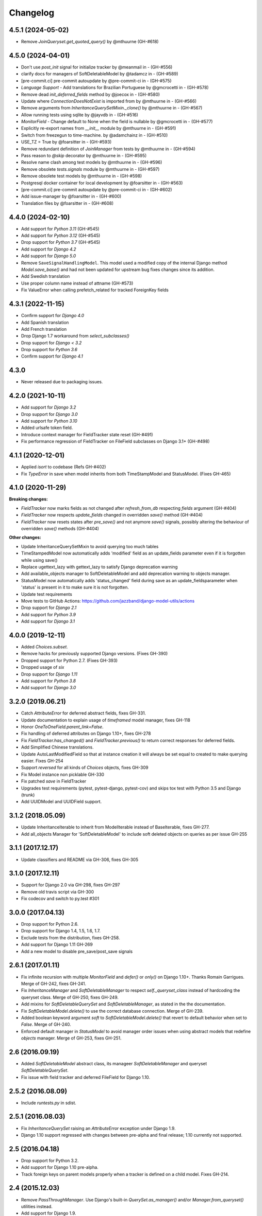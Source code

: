 Changelog
=========

4.5.1 (2024-05-02)
------------------
- Remove `JoinQueryset.get_quoted_query()` by @mthuurne (GH-#618)

4.5.0 (2024-04-01)
------------------
- Don't use `post_init` signal for initialize tracker by @meanmail in -  (GH-#556)
- clarify docs for managers of SoftDeletableModel by @tadamcz in -  (GH-#589)
- [pre-commit.ci] pre-commit autoupdate by @pre-commit-ci in -  (GH-#575)
- `Language Support` - Add translations for Brazilian Portuguese by @gmcrocetti in -  (GH-#578)
- Remove dead `init_deferred_fields` method by @joecox in -  (GH-#580)
- Update where `ConnectionDoesNotExist` is imported from by @mthuurne in -  (GH-#566)
- Remove arguments from `InheritanceQuerySetMixin._clone()` by @mthuurne in -  (GH-#567)
- Allow running tests using sqlite by @jayvdb in -  (GH-#516)
- `MonitorField` - Change default to None when the field is nullable  by @gmcrocetti in -  (GH-#577)
- Explicitly re-export names from `__init__` module by @mthuurne in - (GH-#591)
- Switch from freezegun to time-machine. by @adamchainz in -  (GH-#510)
- USE_TZ = True by @foarsitter in -  (GH-#593)
- Remove redundant definition of `JoinManager` from tests by @mthuurne in -  (GH-#594)
- Pass reason to `@skip` decorator by @mthuurne in -  (GH-#595)
- Resolve name clash among test models by @mthuurne in -  (GH-#596)
- Remove obsolete `tests.signals` module by @mthuurne in -  (GH-#597)
- Remove obsolete test models by @mthuurne in -  (GH-#598)
- Postgresql docker container for local development by @foarsitter in -  (GH-#563)
- [pre-commit.ci] pre-commit autoupdate by @pre-commit-ci in -  (GH-#602)
- Add issue-manager by @foarsitter in -  (GH-#600)
- Translation files by @foarsitter in -  (GH-#608)

4.4.0 (2024-02-10)
------------------

- Add support for `Python 3.11` (GH-#545)
- Add support for `Python 3.12` (GH-#545)
- Drop support for `Python 3.7` (GH-#545)
- Add support for `Django 4.2`
- Add support for `Django 5.0`
- Remove ``SaveSignalHandlingModel``. This model used a modified copy of the internal Django method `Model.save_base()`
  and had not been updated for upstream bug fixes changes since its addition.
- Add Swedish translation
- Use proper column name instead of attname (GH-#573)
- Fix ValueError when calling prefetch_related for tracked ForeignKey fields

4.3.1 (2022-11-15)
------------------

- Confirm support for `Django 4.0`
- Add Spanish translation
- Add French translation
- Drop Django 1.7 workaround from `select_subclasses()`
- Drop support for `Django < 3.2`
- Drop support for `Python 3.6`
- Confirm support for `Django 4.1`

4.3.0
-----

- Never released due to packaging issues.

4.2.0 (2021-10-11)
------------------

- Add support for `Django 3.2`
- Drop support for `Django 3.0`
- Add support for `Python 3.10`
- Added urlsafe token field.
- Introduce context manager for FieldTracker state reset (GH-#491)
- Fix performance regression of FieldTracker on FileField subclasses on Django 3.1+
  (GH-#498)

4.1.1 (2020-12-01)
------------------

- Applied `isort` to codebase (Refs GH-#402)
- Fix `TypeError` in save when model inherits from both TimeStampModel
  and StatusModel. (Fixes GH-465)

4.1.0 (2020-11-29)
------------------

**Breaking changes:**

- `FieldTracker` now marks fields as not changed after `refresh_from_db`
  respecting `fields` argument (GH-#404)
- `FieldTracker` now respects `update_fields` changed in overridden `save()`
  method (GH-#404)
- `FieldTracker` now resets states after `pre_save()` and not anymore `save()`
  signals, possibly altering the behaviour of overridden `save()`
  methods (GH-#404)

**Other changes:**

- Update InheritanceQuerySetMixin to avoid querying too much tables
- TimeStampedModel now automatically adds 'modified' field as an update_fields
  parameter even if it is forgotten while using save()
- Replace ugettext_lazy with gettext_lazy to satisfy Django deprecation warning
- Add available_objects manager to SoftDeletableModel and add deprecation
  warning to objects manager.
- StatusModel now automatically adds 'status_changed' field during save as an
  update_fieldsparameter when 'status' is present in it to make sure it is not
  forgotten.
- Update test requirements
- Move tests to GitHub Actions: https://github.com/jazzband/django-model-utils/actions
- Drop support for `Django 2.1`
- Add support for `Python 3.9`
- Add support for `Django 3.1`

4.0.0 (2019-12-11)
------------------
- Added `Choices.subset`.
- Remove hacks for previously supported Django versions. (Fixes GH-390)
- Dropped support for Python 2.7. (Fixes GH-393)
- Dropped usage of `six`
- Drop support for `Django 1.11`
- Add support for `Python 3.8`
- Add support for `Django 3.0`

3.2.0 (2019.06.21)
-------------------
- Catch `AttributeError` for deferred abstract fields, fixes GH-331.
- Update documentation to explain usage of `timeframed` model manager, fixes GH-118
- Honor `OneToOneField.parent_link=False`.
- Fix handling of deferred attributes on Django 1.10+, fixes GH-278
- Fix `FieldTracker.has_changed()` and `FieldTracker.previous()` to return
  correct responses for deferred fields.
- Add Simplified Chinese translations.
- Update AutoLastModifiedField so that at instance creation it will
  always be set equal to created to make querying easier. Fixes GH-254
- Support `reversed` for all kinds of `Choices` objects, fixes GH-309
- Fix Model instance non picklable GH-330
- Fix patched `save` in FieldTracker
- Upgrades test requirements (pytest, pytest-django, pytest-cov) and
  skips tox test with Python 3.5 and Django (trunk)
- Add UUIDModel and UUIDField support.

3.1.2 (2018.05.09)
------------------
- Update InheritanceIterable to inherit from
  ModelIterable instead of BaseIterable, fixes GH-277.

- Add all_objects Manager for 'SoftDeletableModel' to include soft
  deleted objects on queries as per issue GH-255

3.1.1 (2017.12.17)
------------------

- Update classifiers and README via GH-306, fixes GH-305

3.1.0 (2017.12.11)
------------------

- Support for Django 2.0 via GH-298, fixes GH-297
- Remove old travis script via GH-300
- Fix codecov and switch to py.test #301

3.0.0 (2017.04.13)
------------------

- Drop support for Python 2.6.
- Drop support for Django 1.4, 1.5, 1.6, 1.7.
- Exclude tests from the distribution, fixes GH-258.
- Add support for Django 1.11 GH-269
- Add a new model to disable pre_save/post_save signals


2.6.1 (2017.01.11)
------------------

- Fix infinite recursion with multiple `MonitorField` and `defer()` or `only()`
  on Django 1.10+. Thanks Romain Garrigues. Merge of GH-242, fixes GH-241.

- Fix `InheritanceManager` and `SoftDeletableManager` to respect
  `self._queryset_class` instead of hardcoding the queryset class. Merge of
  GH-250, fixes GH-249.

- Add mixins for `SoftDeletableQuerySet` and `SoftDeletableManager`, as stated
  in the the documentation.

- Fix `SoftDeletableModel.delete()` to use the correct database connection.
  Merge of GH-239.

- Added boolean keyword argument `soft` to `SoftDeletableModel.delete()` that
  revert to default behavior when set to `False`. Merge of GH-240.

- Enforced default manager in `StatusModel` to avoid manager order issues when
  using abstract models that redefine `objects` manager. Merge of GH-253, fixes
  GH-251.


2.6 (2016.09.19)
----------------

- Added `SoftDeletableModel` abstract class, its manageer
  `SoftDeletableManager` and queryset `SoftDeletableQuerySet`.

- Fix issue with field tracker and deferred FileField for Django 1.10.


2.5.2 (2016.08.09)
------------------

- Include `runtests.py` in sdist.


2.5.1 (2016.08.03)
------------------

- Fix `InheritanceQuerySet` raising an `AttributeError` exception
  under Django 1.9.

- Django 1.10 support regressed with changes between pre-alpha and final
  release; 1.10 currently not supported.


2.5 (2016.04.18)
----------------

- Drop support for Python 3.2.

- Add support for Django 1.10 pre-alpha.

- Track foreign keys on parent models properly when a tracker
  is defined on a child model. Fixes GH-214.


2.4 (2015.12.03)
----------------

- Remove `PassThroughManager`. Use Django's built-in `QuerySet.as_manager()`
  and/or `Manager.from_queryset()` utilities instead.

- Add support for Django 1.9.


2.3.1 (2015-07-20)
------------------

- Remove all translation-related automation in `setup.py`. Fixes GH-178 and
  GH-179. Thanks Joe Weiss, Matt Molyneaux, and others for the reports.


2.3 (2015.07.17)
----------------

- Keep track of deferred fields on model instance instead of on
  FieldInstanceTracker instance. Fixes accessing deferred fields for multiple
  instances of a model from the same queryset. Thanks Bram Boogaard. Merge of
  GH-151.

- Fix Django 1.7 migrations compatibility for SplitField. Thanks ad-m. Merge of
  GH-157; fixes GH-156.

- Add German translations.

- Django 1.8 compatibility.


2.2 (2014.07.31)
----------------

- Revert GH-130, restoring ability to access ``FieldTracker`` changes in
  overridden ``save`` methods or ``post_save`` handlers. This reopens GH-83
  (inability to pickle models with ``FieldTracker``) until a solution can be
  found that doesn't break behavior otherwise. Thanks Brian May for the
  report. Fixes GH-143.


2.1.1 (2014.07.28)
------------------

- ASCII-fold all non-ASCII characters in changelog; again. Argh. Apologies to
  those whose names are mangled by this change. It seems that distutils makes
  it impossible to handle non-ASCII content reliably under Python 3 in a
  setup.py long_description, when the system encoding may be ASCII. Thanks
  Brian May for the report. Fixes GH-141.


2.1.0 (2014.07.25)
------------------

- Add support for Django's built-in migrations to ``MonitorField`` and
  ``StatusField``.

- ``PassThroughManager`` now has support for seeing exposed methods via
  ``dir``, allowing `IPython`_ tab completion to be useful. Merge of GH-104,
  fixes GH-55.

- Add pickle support for models using ``FieldTracker``.  Thanks Ondrej Slintak
  for the report.  Thanks Matthew Schinckel for the fix.  Merge of GH-130,
  fixes GH-83.

.. _IPython: https://ipython.org/


2.0.3 (2014.03.19)
-------------------

- Fix ``get_query_set`` vs ``get_queryset`` in ``PassThroughManager`` for
  Django <1.6. Fixes issues with related managers not filtering by relation
  properly. Thanks whop, Bojan Mihelac, Daniel Shapiro, and Matthew Schinckel
  for the report; Matthew for the fix. Merge of GH-121.

- Fix ``FieldTracker`` with deferred model attributes. Thanks Michael van
  Tellingen. Merge of GH-115.

- Fix ``InheritanceManager`` with self-referential FK; avoid infinite
  recursion. Thanks rsenkbeil. Merge of GH-114.

2.0.2 (2014.02.19)
-------------------

- ASCII-fold all non-ASCII characters in changelog. Apologies to those whose
  names are mangled by this change. It seems that distutils makes it impossible
  to handle non-ASCII content reliably under Python 3 in a setup.py
  long_description, when the system encoding may be ASCII. Thanks Simone Dalla
  for the report. Fixes GH-113.


2.0.1 (2014.02.11)
-------------------

- Fix dependency to be on "Django" rather than "django", which plays better
  with static PyPI mirrors. Thanks Travis Swicegood.

- Fix issue with attempt to access ``__slots__`` when copying
  ``PassThroughManager``. Thanks Patryk Zawadzki. Merge of GH-105.

- Improve ``InheritanceManager`` so any attributes added by using extra(select)
  will be propagated onto children. Thanks Curtis Maloney. Merge of GH-101,
  fixes GH-34.

- Added ``InheritanceManagerMixin``, ``InheritanceQuerySetMixin``,
  ``PassThroughManagerMixin``, and ``QueryManagerMixin`` to allow composing
  their functionality with other custom manager/queryset subclasses (e.g. those
  in GeoDjango). Thanks Douglas Meehan!


2.0 (2014.01.06)
----------------

- BACKWARDS-INCOMPATIBLE: Indexing into a ``Choices`` instance now translates
  database representations to human-readable choice names, rather than simply
  indexing into an array of choice tuples. (Indexing into ``Choices`` was
  previously not documented.) If you have code that is relying on indexing or
  slicing ``Choices``, the simplest workaround is to change e.g. ``STATUS[1:]``
  to ``list(STATUS)[1:]``.

- Fixed bug with checking for field name conflicts for added query managers on
  `StatusModel`.

- Can pass `choices_name` to `StatusField` to use a different name for
  choices class attribute. ``STATUS`` is used by default.

- Can pass model subclasses, rather than strings, into
  `select_subclasses()`. Thanks Keryn Knight. Merge of GH-79.

- Deepcopying a `Choices` instance no longer fails with infinite recursion in
  `getattr`. Thanks Leden. Merge of GH-75.

- `get_subclass()` method is now available on both managers and
  querysets. Thanks Travis Swicegood. Merge of GH-82.

- Fix bug in `InheritanceManager` with grandchild classes on Django 1.6+;
  `select_subclasses('child', 'child__grandchild')` would only ever get to the
  child class. Thanks Keryn Knight for report and proposed fix.

- MonitorField now accepts a 'when' parameter. It will update only when the field
  changes to one of the values specified.


1.5.0 (2013.08.29)
------------------

- `Choices` now accepts option-groupings. Fixes GH-14.

- `Choices` can now be added to other `Choices` or to any iterable, and can be
  compared for equality with itself. Thanks Tony Aldridge. (Merge of GH-76.)

- `Choices` now `__contains__` its Python identifier values. Thanks Keryn
  Knight. (Merge of GH-69).

- Fixed a bug causing ``KeyError`` when saving with the parameter
  ``update_fields`` in which there are untracked fields. Thanks Mikhail
  Silonov. (Merge of GH-70, fixes GH-71).

- Fixed ``FieldTracker`` usage on inherited models.  Fixes GH-57.

- Added mutable field support to ``FieldTracker`` (Merge of GH-73, fixes GH-74)


1.4.0 (2013.06.03)
------------------

- Introduced ``FieldTracker`` as replacement for ``ModelTracker``, which is now
  deprecated.

- ``PassThroughManager.for_queryset_class()`` no longer ignores superclass
  ``get_query_set``. Thanks Andy Freeland.

- Fixed ``InheritanceManager`` bug with grandchildren in Django 1.6. Thanks
  CrazyCasta.

- Fixed lack of ``get_FOO_display`` method for ``StatusField``. Fixes GH-41.


1.3.1 (2013.04.11)
------------------

- Added explicit default to ``BooleanField`` in tests, for Django trunk
  compatibility.

- Fixed intermittent ``StatusField`` bug.  Fixes GH-29.

- Added Python 3 support.

- Dropped support for Django 1.2 and 1.3.  Django 1.4.2+ required.


1.3.0 (2013.03.27)
------------------

- Allow specifying default value for a ``StatusField``. Thanks Felipe
  Prenholato.

- Fix calling ``create()`` on a ``RelatedManager`` that subclasses a dynamic
  ``PassThroughManager``. Thanks SeiryuZ for the report. Fixes GH-24.

- Add workaround for https://code.djangoproject.com/ticket/16855 in
  InheritanceQuerySet to avoid overriding prior calls to
  ``select_related()``. Thanks ivirabyan.

- Added support for arbitrary levels of model inheritance in
  InheritanceManager. Thanks ivirabyan. (This feature only works in Django
  1.6+ due to https://code.djangoproject.com/ticket/16572).

- Added ``ModelTracker`` for tracking field changes between model saves. Thanks
  Trey Hunner.


1.2.0 (2013.01.27)
------------------

- Moved primary development from `Bitbucket`_ to `GitHub`_. Bitbucket mirror
  will continue to receive updates; Bitbucket issue tracker will be closed once
  all issues tracked in it are resolved.

.. _BitBucket: https://bitbucket.org/carljm/django-model-utils/overview
.. _GitHub: https://github.com/carljm/django-model-utils/

- Removed deprecated ``ChoiceEnum``, ``InheritanceCastModel``,
  ``InheritanceCastManager``, and ``manager_from``.

- Fixed pickling of ``PassThroughManager``. Thanks Rinat Shigapov.

- Set ``use_for_related_fields = True`` on ``QueryManager``.

- Added ``__len__`` method to ``Choices``. Thanks Ryan Kaskel and James Oakley.

- Fixed ``InheritanceQuerySet`` on Django 1.5. Thanks Javier Garcia Sogo.

1.1.0 (2012.04.13)
------------------

- Updated AutoCreatedField, AutoLastModifiedField, MonitorField, and
  TimeFramedModel to use ``django.utils.timezone.now`` on Django 1.4.
  Thanks Donald Stufft.

- Fixed annotation of InheritanceQuerysets. Thanks Jeff Elmore and Facundo
  Gaich.

- Dropped support for Python 2.5 and Django 1.1. Both are no longer supported
  even for security fixes, and should not be used.

- Added ``PassThroughManager.for_queryset_class()``, which fixes use of
  ``PassThroughManager`` with related fields. Thanks Ryan Kaskel for report and
  fix.

- Added ``InheritanceManager.get_subclass()``. Thanks smacker.

1.0.0 (2011.06.16)
------------------

- Fixed using SplitField on an abstract base model.

- Fixed issue #8, adding ``use_for_related_fields = True`` to
  ``InheritanceManager``.

- Added ``PassThroughManager``. Thanks Paul McLanahan.

- Added pending-deprecation warnings for ``InheritanceCastModel``,
  ``manager_from``, and Django 1.1 support. Removed documentation for the
  deprecated utilities. Bumped ``ChoiceEnum`` from pending-deprecation to
  deprecation.

- Fixed issue #6, bug with InheritanceManager and descriptor fields (e.g.
  FileField).  Thanks zyegfryed for the fix and sayane for tests.

0.6.0 (2011.02.18)
------------------

- updated SplitField to define get_prep_value rather than get_db_prep_value.
  This avoids deprecation warnings on Django trunk/1.3, but makes SplitField
  incompatible with Django versions prior to 1.2.

- added InheritanceManager, a better approach to selecting subclass instances
  for Django 1.2+. Thanks Jeff Elmore.

- added InheritanceCastManager and InheritanceCastQuerySet, to allow bulk
  casting of a queryset to child types.  Thanks Gregor Muellegger.

0.5.0 (2010.09.24)
------------------

- added manager_from (thanks George Sakkis)
- added StatusField, MonitorField, TimeFramedModel, and StatusModel
  (thanks Jannis Leidel)
- deprecated ChoiceEnum and replaced with Choices

0.4.0 (2010.03.16)
------------------

- added SplitField
- added ChoiceEnum
- added South support for custom model fields

0.3.0
-----

- Added ``QueryManager``
